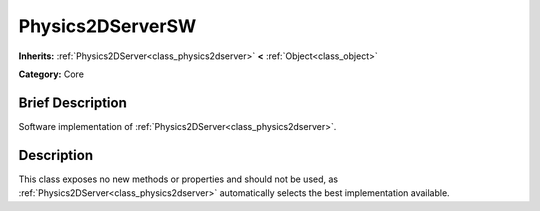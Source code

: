 .. Generated automatically by doc/tools/makerst.py in Godot's source tree.
.. DO NOT EDIT THIS FILE, but the Physics2DServerSW.xml source instead.
.. The source is found in doc/classes or modules/<name>/doc_classes.

.. _class_Physics2DServerSW:

Physics2DServerSW
=================

**Inherits:** :ref:`Physics2DServer<class_physics2dserver>` **<** :ref:`Object<class_object>`

**Category:** Core

Brief Description
-----------------

Software implementation of :ref:`Physics2DServer<class_physics2dserver>`.

Description
-----------

This class exposes no new methods or properties and should not be used, as :ref:`Physics2DServer<class_physics2dserver>` automatically selects the best implementation available.

